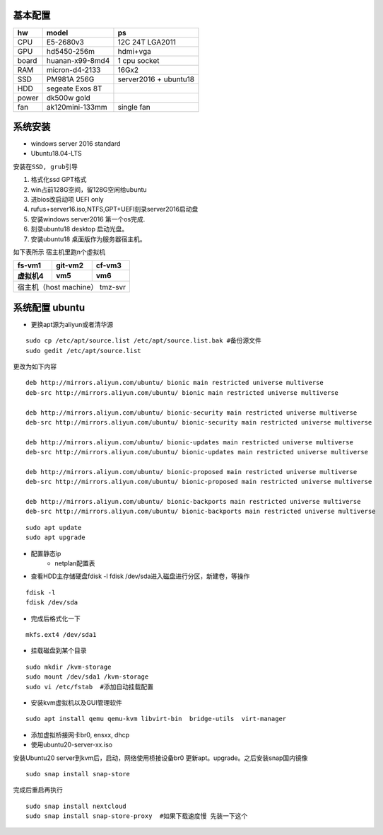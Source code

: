 .. _server-build:

~~~~~~~~~~~~~~~~~~~~~
基本配置
~~~~~~~~~~~~~~~~~~~~~

==========  ================ ===========
hw          model            ps
==========  ================ ===========
CPU         E5-2680v3        12C 24T LGA2011
GPU         hd5450-256m      hdmi+vga
board       huanan-x99-8md4  1 cpu socket
RAM         micron-d4-2133   16Gx2
SSD         PM981A 256G      server2016 + ubuntu18
HDD         segeate Exos 8T       
power       dk500w gold
fan         ak120mini-133mm  single fan
==========  ================ ===========


~~~~~~~~~~~~~~~~~~~~~
系统安装
~~~~~~~~~~~~~~~~~~~~~
- windows server 2016 standard
- Ubuntu18.04-LTS

``安装在SSD, grub引导``

1. 格式化ssd GPT格式 
#. win占前128G空间，留128G空闲给ubuntu
#. 进bios改启动项 UEFI only
#. rufus+server16.iso,NTFS,GPT+UEFI刻录server2016启动盘
#. 安装windows server2016 第一个os完成.
#. 刻录ubuntu18 desktop 启动光盘。
#. 安装ubuntu18 桌面版作为服务器宿主机。


如下表所示 宿主机里跑n个虚拟机

==========  ================ ===========
fs-vm1          git-vm2        cf-vm3
虚拟机4          vm5               vm6
==========  ================ ===========
宿主机（host machine） tmz-svr
========================================

~~~~~~~~~~~~~~~~~~~~~
系统配置 ubuntu
~~~~~~~~~~~~~~~~~~~~~

- 更换apt源为aliyun或者清华源

::

    sudo cp /etc/apt/source.list /etc/apt/source.list.bak #备份源文件
    sudo gedit /etc/apt/source.list

更改为如下内容

::

    deb http://mirrors.aliyun.com/ubuntu/ bionic main restricted universe multiverse
    deb-src http://mirrors.aliyun.com/ubuntu/ bionic main restricted universe multiverse

    deb http://mirrors.aliyun.com/ubuntu/ bionic-security main restricted universe multiverse
    deb-src http://mirrors.aliyun.com/ubuntu/ bionic-security main restricted universe multiverse

    deb http://mirrors.aliyun.com/ubuntu/ bionic-updates main restricted universe multiverse
    deb-src http://mirrors.aliyun.com/ubuntu/ bionic-updates main restricted universe multiverse

    deb http://mirrors.aliyun.com/ubuntu/ bionic-proposed main restricted universe multiverse
    deb-src http://mirrors.aliyun.com/ubuntu/ bionic-proposed main restricted universe multiverse

    deb http://mirrors.aliyun.com/ubuntu/ bionic-backports main restricted universe multiverse
    deb-src http://mirrors.aliyun.com/ubuntu/ bionic-backports main restricted universe multiverse

::

    sudo apt update
    sudo apt upgrade

- 配置静态ip
    - netplan配置表
- 查看HDD主存储硬盘fdisk -l  fdisk /dev/sda进入磁盘进行分区，新建卷，等操作
::

    fdisk -l  
    fdisk /dev/sda

- 完成后格式化一下
::

    mkfs.ext4 /dev/sda1

- 挂载磁盘到某个目录

::

    sudo mkdir /kvm-storage
    sudo mount /dev/sda1 /kvm-storage
    sudo vi /etc/fstab  #添加自动挂载配置

- 安装kvm虚拟机以及GUI管理软件

::

    sudo apt install qemu qemu-kvm libvirt-bin  bridge-utils  virt-manager
    

- 添加虚拟桥接网卡br0, ensxx, dhcp
- 使用ubuntu20-server-xx.iso 


安装Ubuntu20 server到kvm后，启动，网络使用桥接设备br0
更新apt。upgrade。之后安装snap国内镜像

::

    sudo snap install snap-store
    

完成后重启再执行

::

    sudo snap install nextcloud
    sudo snap install snap-store-proxy  #如果下载速度慢 先装一下这个

